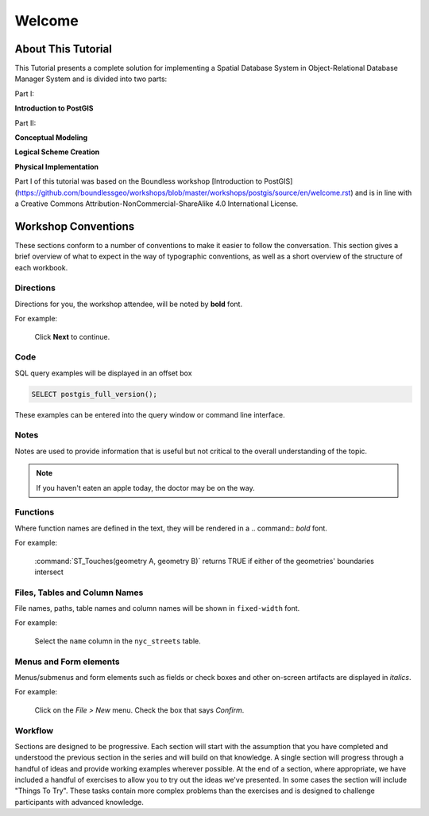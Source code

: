 .. _welcome:

Welcome
*******

About This Tutorial
===================

This Tutorial presents a complete solution for implementing a Spatial Database System in Object-Relational Database Manager System and is divided into two parts:

Part I:

**Introduction to PostGIS**

Part II:

**Conceptual Modeling**

**Logical Scheme Creation**

**Physical Implementation**

Part I of this tutorial was based on the Boundless workshop
[Introduction to PostGIS](https://github.com/boundlessgeo/workshops/blob/master/workshops/postgis/source/en/welcome.rst) and is in line with a Creative Commons Attribution-NonCommercial-ShareAlike 4.0 International License.

Workshop Conventions
====================

These sections conform to a number of conventions to make it easier to follow the conversation. This section gives a brief overview of what to expect in the way of typographic conventions, as well as a short overview of the structure of each workbook.

Directions
----------

Directions for you, the workshop attendee, will be noted by **bold** font.

For example:

  Click **Next** to continue.

Code
----

SQL query examples will be displayed in an offset box

.. code-block:: sql

   SELECT postgis_full_version();

These examples can be entered into the query window or command line interface.

Notes
-----

Notes are used to provide information that is useful but not critical to the overall understanding of the topic.

.. note:: If you haven't eaten an apple today, the doctor may be on the way.

Functions
---------

Where function names are defined in the text, they will be rendered in a .. command:: `bold` font.

For example:

   :command:`ST_Touches(geometry A, geometry B)` returns TRUE if either of the geometries' boundaries intersect

Files, Tables and Column Names
------------------------------

File names, paths, table names and column names will be shown in ``fixed-width`` font. 

For example:

   Select the ``name`` column in the ``nyc_streets`` table.

Menus and Form elements
-----------------------

Menus/submenus and form elements such as fields or check boxes and other on-screen artifacts are displayed in *italics*.

For example:

  Click on the *File > New* menu. Check the box that says *Confirm*.

Workflow
--------

Sections are designed to be progressive. Each section will start with the assumption that you have completed and understood the previous section in the series and will build on that knowledge. A single section will progress through a handful of ideas and provide working examples wherever possible. At the end of a section, where appropriate, we have included a handful of exercises to allow you to try out the ideas we've presented. In some cases the section will include "Things To Try". These tasks contain more complex problems than the exercises and is designed to challenge participants with advanced knowledge.

